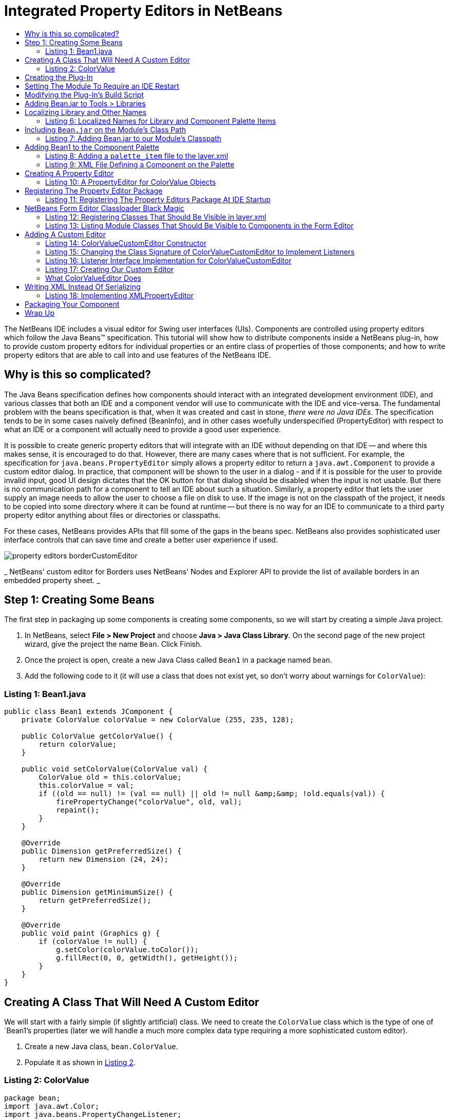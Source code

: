 // 
//     Licensed to the Apache Software Foundation (ASF) under one
//     or more contributor license agreements.  See the NOTICE file
//     distributed with this work for additional information
//     regarding copyright ownership.  The ASF licenses this file
//     to you under the Apache License, Version 2.0 (the
//     "License"); you may not use this file except in compliance
//     with the License.  You may obtain a copy of the License at
// 
//       http://www.apache.org/licenses/LICENSE-2.0
// 
//     Unless required by applicable law or agreed to in writing,
//     software distributed under the License is distributed on an
//     "AS IS" BASIS, WITHOUT WARRANTIES OR CONDITIONS OF ANY
//     KIND, either express or implied.  See the License for the
//     specific language governing permissions and limitations
//     under the License.
//

= Integrated Property Editors in NetBeans
:page-layout: platform_tutorial
:jbake-tags: tutorials 
:jbake-status: published
:syntax: true
:source-highlighter: pygments
:toc: left
:toc-title:
:icons: font
:experimental:
:description: Integrated Property Editors in NetBeans - Apache NetBeans
:keywords: Apache NetBeans Platform, Platform Tutorials, Integrated Property Editors in NetBeans

The NetBeans IDE includes a visual editor for Swing user interfaces (UIs). Components are controlled using property editors which follow the Java Beans™ specification. This tutorial will show how to distribute components inside a NetBeans plug-in, how to provide custom property editors for individual properties or an entire class of properties of those components; and how to write property editors that are able to call into and use features of the NetBeans IDE.


== Why is this so complicated?

The Java Beans specification defines how components should interact with an integrated development environment (IDE), and various classes that both an IDE and a component vendor will use to communicate with the IDE and vice-versa. The fundamental problem with the beans specification is that, when it was created and cast in stone, _there were no Java IDEs_. The specification tends to be in some cases naively defined (BeanInfo), and in other cases woefully underspecified (PropertyEditor) with respect to what an IDE or a component will actually need to provide a good user experience.

It is possible to create generic property editors that will integrate with an IDE without depending on that IDE -- and where this makes sense, it is encouraged to do that. However, there are many cases where that is not sufficient. For example, the specification for `java.beans.PropertyEditor` simply allows a property editor to return a `java.awt.Component` to provide a custom editor dialog. In practice, that component will be shown to the user in a dialog - and if it is possible for the user to provide invalid input, good UI design dictates that the OK button for that dialog should be disabled when the input is not usable. But there is no communication path for a component to tell an IDE about such a situation. Similarly, a property editor that lets the user supply an image needs to allow the user to choose a file on disk to use. If the image is not on the classpath of the project, it needs to be copied into some directory where it can be found at runtime -- but there is no way for an IDE to communicate to a third party property editor anything about files or directories or classpaths.

For these cases, NetBeans provides APIs that fill some of the gaps in the beans spec. NetBeans also provides sophisticated user interface controls that can save time and create a better user experience if used.

 
image::./property-editors_borderCustomEditor.png[] 

_ NetBeans' custom editor for Borders uses NetBeans' 
Nodes and Explorer API to provide the list of available 
borders in an embedded property sheet. _ 


== Step 1: Creating Some Beans

The first step in packaging up some components is creating some components, so we will start by creating a simple Java project.


[start=1]
1. In NetBeans, select *File > New Project* and choose *Java > Java Class Library*. On the second page of the new project wizard, give the project the name `Bean`. Click Finish.

[start=2]
1. Once the project is open, create a new Java Class called `Bean1` in a package named `bean`.

[start=3]
1. Add the following code to it (it will use a class that does not exist yet, so don't worry about warnings for `ColorValue`):


=== Listing 1: Bean1.java


[source,java]
----

public class Bean1 extends JComponent {
    private ColorValue colorValue = new ColorValue (255, 235, 128);

    public ColorValue getColorValue() {
        return colorValue;
    }

    public void setColorValue(ColorValue val) {
        ColorValue old = this.colorValue;
        this.colorValue = val;
        if ((old == null) != (val == null) || old != null &amp;&amp; !old.equals(val)) {
            firePropertyChange("colorValue", old, val);
            repaint();
        }
    }

    @Override
    public Dimension getPreferredSize() {
        return new Dimension (24, 24);
    }

    @Override
    public Dimension getMinimumSize() {
        return getPreferredSize();
    }

    @Override
    public void paint (Graphics g) {
        if (colorValue != null) {
            g.setColor(colorValue.toColor());
            g.fillRect(0, 0, getWidth(), getHeight());
        }
    }
}
                                                
----


== Creating A Class That Will Need A Custom Editor

We will start with a fairly simple (if slightly artificial) class. We need to create the `ColorValue` class which is the type of one of `Bean1`'s properties (later we will handle a much more complex data type requiring a more sophisticated custom editor).


[start=1]
1. Create a new Java class, `bean.ColorValue`.

[start=2]
1. Populate it as shown in <<listing2,Listing 2>>.


=== Listing 2: ColorValue


[source,java]
----

package bean;
import java.awt.Color;
import java.beans.PropertyChangeListener;
import java.beans.PropertyChangeSupport;
import java.io.Serializable;
public class ColorValue implements Serializable {
    private final PropertyChangeSupport supp = new PropertyChangeSupport(this);
    private int red;
    private int green;
    private int blue;

    public ColorValue() {}

    public ColorValue(int red, int green, int blue) {
        if (red < 0 || red > 255) {
            throw new IllegalArgumentException("" + red);
        }
        if (green < 0 || green > 255) {
            throw new IllegalArgumentException("" + green);
        }
        if (blue < 0 || blue > 255) {
            throw new IllegalArgumentException("" + blue);
        }
        this.red = red;
        this.green = green;
        this.blue = blue;
    }

    public int getBlue() {
        return blue;
    }

    public int getGreen() {
        return green;
    }

    public int getRed() {
        return red;
    }

    public void setGreen(int green) {
        if (green < 0 || green > 255) {
            throw new IllegalArgumentException("" + green);
        }
        int old = this.green;
        this.green = green;
        if (green != old) {
            supp.firePropertyChange("green", old, green);
        }
    }

    public void setBlue(int blue) {
        if (blue < 0 || blue > 255) {
            throw new IllegalArgumentException("" + blue);
        }
        int old = blue;
        this.blue = blue;
        if (old != blue) {
            supp.firePropertyChange("blue", old, blue);
        }
    }

    public void setRed(int red) {
        if (red < 0 || red > 255) {
            throw new IllegalArgumentException("" + red);
        }
        int old = this.red;
        this.red = red;
        if (old != red) {
            supp.firePropertyChange("red", old, red);
        }
    }

    public Color toColor() {
        return new Color(red, green, blue);
    }

    @Override
    public boolean equals(Object obj) {
        if (obj == null || ColorValue.class != obj.getClass()) {
            return false;
        }
        final ColorValue other = (ColorValue) obj;
        return red == other.red &amp;&amp; green == other.green &amp;&amp; blue == other.blue;
    }

    @Override
    public int hashCode() {
        //evenly distribute 3 byte values across 32 bits
        return red + (green << 12) + (blue << 24);
    }

    public void removePropertyChangeListener(PropertyChangeListener pl) {
        supp.removePropertyChangeListener(pl);
    }

    public void addPropertyChangeListener(PropertyChangeListener pl) {
        supp.addPropertyChangeListener(pl);
    }
}
----


== Creating the Plug-In

Now we need to create a NetBeans plug-in (module) which will do three things:


[start=1]
1. Integrate our class library into the IDE, so that it appears in the list of libraries available to users (found in *Tools > Libraries* in the IDE). While we could ask users to put the JAR for our library on the classpath of every project they use it in, this approach is much more convenient.

[start=2]
1. Add `Bean1` to the Component Palette, so that users can simply drag the component into their user interfaces.

[start=3]
1. Provide our property editors for our property classes and integrate them into the IDE.

NetBeans comes with built-in support for creating modules, so setting up a new module project is quite simple:


[start=1]
1. Select *File > New Project* in the main menu.

[start=2]
1. In the New Project wizard, choose *NetBeans Modules> Module* on the first page, then click Next.

[start=3]
1. On the second page of the wizard, name the project `BeanLibraryModule`.

[start=4]
1. On the third page of the wizard, enter `org.netbeans.demo.form.beanlib` for the *Code Name Base*, and `Bean Library Module` for the display name. Check the *Generate XML Layer* checkbox and click *Finish*.


== Setting The Module To Require an IDE Restart 

Modules which install Java libraries -- particuarly ones which add components to the component palette should always require a restart of the IDE. There are two reasons for this:

* _MS Windows File Locking_-- The IDE can reload a module without restarting. However, on the Windows platform, if something is using a JAR file, it will be locked at the operating system level, so updating the module may fail with an exception if the old JAR file cannot be overwritten with the new one.
* _Form Editor Reloading_ -- If the user has a form open, which is using a component from the JAR file, the component will not be replaced with one from the new JAR file (this could be very complicated if the file is modified but not saved). For the updated component to be used, we need to be sure both that the form is reloaded, and also that any cached class data from the JAR is discarded.

Causing a module to request that the IDE restart itself before it is installed is as simple as checking a checkbox:


[start=1]
1. Once the project is created, right click it and choose Properties

[start=2]
1. When the *Project Properties* dialog appears, click the *Build > Packaging* item in the category list to show the Packaging page of the dialog; check the *Needs Restart on Install* checkbox and click *OK* to save this setting.


== Modifying the Plug-In's Build Script

We now have a plug-in. However, we will want it to bundle the `Bean` project. So before going further, it would be useful to do the following:


[start=1]
1. Modify the module's build script to recompile the Bean project -- this way, the module will always contain the latest version of the project

[start=2]
1. Modify the build script to copy the Bean project into the place it needs to be to bundle `Bean.jar` into our module.

Doing these things involves overriding two targets in our module project's build script. Ant supports a crude sort of target inheritance, in which we replace a target from one build script, but call the original target by referring to `[projectname].[targetname]` (the project name in this case is the name defined in the `<project>` tag at the top of any Ant build script).


[start=1]
1. Open the build script by expanding the module project in the *Projects* tab in the IDE, and the *Important Files* node under it, and double clicking the *Build Script* node. This corresponds to the file `build.xml` in the `BeanLibraryModule` directory which is the root of our module project.

[start=2]
1. Add the code found in  xref:./nbm-propertyeditors-integration.adoc#listing3[Listing 3] to the build script, below the line `<import file="nbproject/build-impl.xml"/>`.

[[listing3]]
===Listing 3: Module Build Script Changes


[source,xml]
----

<target name="build-init" depends="harness.build-init">
    <echo>Rebuilding Bean JAR</echo>
    <ant antfile="../Bean/build.xml" target="jar" inheritall="false" inheritrefs="false"/>
    <mkdir dir="release/libs"/>
    <copy file="../Bean/dist/Bean.jar" todir="release/libs"/>
</target>

<target name="clean" depends="projectized-common.clean">
    <echo>Cleaning and deleting copy of Bean JAR</echo>
    <ant antfile="../Bean/build.xml" target="clean" inheritall="false" inheritrefs="false"/>
    <delete file="${basedir}/release/libs/Bean.jar"/>
</target>
----

Most of the targets in the `build.xml` for a module project are in other files -- specifically, in `nbproject/build-impl.xml` and in `$HARNESS/build.xml` and `$HARNESS/common.xml` (`$HARNESS` is a directory under the copy of NetBeans you are building against, which may or may not be your IDE). To find out what file a target you are calling or overriding is in, find the `build.xml` in the *Files* tab in the IDE. Expand its node and you will see all of the targets (even ones in other files). Right click the target you are wondering about and choose *Open* to open the file which contains that target in the IDE. The path on disk to the file will be shown in the tooltip of its tab in the editor.

This code will build the `Bean` project, and copy the resulting JAR file to `BeanLibraryModule/release/libs`. The build script will bundle anything under the `release` subdir of a module into the NBM file you will deliver to your users (for example, via an update server found via *Tools > Plugins*).

At this point, it is a good time to make sure everything is working correctly. You can test this by right clicking `BeanLibraryModule` in the *Projects* tab, and choosing *Build* from the popup menu (or by pressing F11).


== Adding Bean.jar to Tools > Libraries

Now we need to add some metadata to our module -- no code yet -- to make `Bean.jar` appear in the list of libraries for users who have installed our module. This involves two steps:


[start=1]
1. Open the module's _layer file_ -- you can find it under the *Important Files* node below the module project's node in the *Projects* tab (if you don't see it, you did not check the *Generate XML Layer* button when you created the module project). This file provides declarative metadata to NetBeans at runtime. One of the things it can do is tell NetBeans about a library a module is installing.

[start=2]
1. Between the `<filesystem>` tags, add the XML from <<listing4,listing 4>>.


===Listing 4: Adding Library Metadata to a Module's XML Layer


[source,xml]
----

<folder name="org-netbeans-api-project-libraries">
    <folder name="Libraries">
        <file name="Bean.xml" url="Bean.xml"/>
    </folder>
</folder>
                                                                    
----

The `url` attribute of the `file` tag is important -- the XML we have entered defines a _virtual file_ -- but a file name is usually useless without some content. The URL attribute is a path, relative to the layer file, in the location where it really lives on disk. The next step is to actually create a file called `Bean.xml`.


[start=1]
1. With the layer XML file open, press Ctrl-Shift-1 (Command-Shift-1 on Macintosh) to reveal the file, inside the package `org.netbeans.demo.form.beanlib` in the module project's source code.

[start=2]
1. Right click that package, and choose *New > Other*. In the New File Wizard which opens, choose *XML > XML Document*.

[start=3]
1. Name the file `Bean` on the second page of the wizard and click *Finish* to create the file.

[start=4]
1. Populate the file with the XML content in <<listing5,listing 5>>.


===Listing 5: An XML Library Definition for Bean.jar


[source,xml]
----

<?xml version="1.0" encoding="UTF-8"?>
<!DOCTYPE library PUBLIC "-//NetBeans//DTD Library Declaration 1.0//EN" "https://netbeans.org/dtds/library-declaration-1_0.dtd">
<library version="1.0">
    <name>Bean</name>
    <type>j2se</type>
    <localizing-bundle>org.netbeans.demo.form.beanlib.Bundle</localizing-bundle>
    <volume>
        <type>classpath</type>
        <resource>jar:nbinst://org.netbeans.demo.form.beanlib/modules/ext/Bean.jar!/</resource>
    </volume>
    <volume>
        <type>src</type>
    </volume>
    <volume>
        <type>javadoc</type>
    </volume>
</library>
                                                                    
----

Note that there are placeholders in this file for Javadoc documentation and source files. If you want to include these later, just create targets in `Bean/build.xml` to build and zip the javadoc and sources into zip files, and modify `BeanLibraryModule` to call those targets in the Bean project and copy the additional files into the same directory as `Bean.jar`; then add `<resource>` tags similar to the one already in this file, but pointing to the zip files. Such files are helpful for users who want instantly available documentation, or wish to step through your component's code in a debugger.


== Localizing Library and Other Names

All user-visible strings in NetBeans are localized -- put into resource-bundle files, so they can be translated into other human languages. Things which are installed declaratively via `layer.xml` files are no exception. You may have noticed that a _localizing bundle_ is mentioned in some of the XML we have already entered. This is a pointer to a file named `Bundle.properties`, which should live in the package `org.netbeans.demo.form.beanlib` alongside our other files. If it does not exist, create it as follows:


[start=1]
1. Right click the package `org.netbeans.demo.form.beanlib` and choose *New > Other* from the popup menu.

[start=2]
1. Choose *Other > Properties File* on the first step of the New File Wizard and click Next.

[start=3]
1. On the second step of the wizard, name the file `Bundle` and click *Finish*.

[start=4]
1. Add the content in <<listing6,listing 6>> to the newly created resource bundle file (the content includes entries for files we are about to create in order to add `Bean1` to the Component Palette).


=== Listing 6: Localized Names for Library and Component Palette Items


[source,java]
----

Bean=Bean
FormDesignerPalette/Bean=Beans!
NAME_bean-Bean1=The Bean
HINT_bean-Bean1=This is a Bean
                                                                    
----

At this point, we have a working module to bundle Bean as a library. To try it out, right click the Bean Library Module project and choose *Run*. This will start another copy of NetBeans. When it is started, look for your library in the library manager dialog that opens when you select *Tools > Libraries* from the main menu.


== Including `Bean.jar` on the Module's Class Path

We are bundling the JAR file as a library. However, if we want property editors which can talk to both our Java Bean classes and to NetBeans itself, we will need to put `Bean.jar` onto our module's classpath as well. NetBeans is very strict about what JARs a module can see classes from, and by default, a library is for use in the projects a user creates, not for loading in to the VM NetBeans is running in. So we need to explicitly include `Beans.jar` in our module's classpath if we want to be able to use classes from it in our module -- and if we want to provide _NetBeans-aware property editors_ we need to do that.

Not everybody needs property editors that interact with the IDE beyond the very limited ways the Java Beans specification allows. If you are writing ordinary property editors, you can simply skip the rest of this step, then follow the later steps to add your beans to the component palette and stop there:


[start=1]
1. Create another Java Class Library project called BeanEditors.

[start=2]
1. Put the Beans project on its classpath.

[start=3]
1. Create the `beans` package in the new project.

[start=4]
1. Write your properties (and optionally BeanInfo) there.

[start=5]
1. Add another `<resource>` entry to `Bean.xml` below the first one, which refers to `BeanEditors.jar`

[start=6]
1. Modify the module project's build script to build that project. too, and copy `BeanEditors.jar` to `release/libs`.

To add `Bean.jar` to the classpath of _classes in your module_, do the following:


[start=1]
1. Under the *Important Files* node under the Bean Library Module project, double click the node *Project Metadata* to open the project's `nbproject/project.xml` file in the editor.

[start=2]
1. Add the code in <<listing7,listing 7>> to the bottom of this file, just above the closing `</data>` tag.

[start=3]
1. Build the Bean Library Module project, to ensure that the JAR is where it needs to be.

[start=4]
1. Shut down and restart the IDE (module projects are not terribly intelligent about rescanning the classpath when the project metadata is manually modified, so you need to do this to have code-completion and parsing work in the editor later, when you use classes from `Bean.jar` in your module. This may be improved in future release of NetBeans).


=== Listing 7: Adding Bean.jar to our Module's Classpath


[source,xml]
----

<class-path-extension>
    <runtime-relative-path>ext/Bean.jar</runtime-relative-path>
    <binary-origin>../Bean/dist/Bean.jar</binary-origin>
</class-path-extension>
----

The "runtime relative path" is the path to Bean.jar from the location of the module JAR at runtime. The NBM file which is created when you right click the module project and choose *Create NBM* is unpacked onto disk when the user installs it. You can build the NBM and then expand in the *Files* tab in the IDE to browse its contents. You will find the module JAR under the `modules/` folder in the NBM. You will also find `modules/ext/Bean.jar` there -- Bean.jar is added to the module's classpath using the standard Java mechanism of including `Class-Path: ext/Bean.jar` in the module's JAR manifest.


== Adding Bean1 to the Component Palette

We have our library embedded in our module -- next we need to put our component on the Component Palette, so users will be able to drag and drop it into their user interfaces. Doing that is quite simple, and very similar to the way we added `Bean.jar` as a library -- it will again involve editing the `layer.xml` file, adding a reference to an external XML file and then creating that file.


[start=1]
1. Open the `layer.xml` file, either by clicking *Important Files > XML Layer* under your project, or the node for `layer.xml` in the package `org.netbeans.demo.form.beanlib`.

[start=2]
1. Add the code in <<listing8,listing 8>> after the initial `<filesystem>` tag.

[start=3]
1. Create a new XML file called `Bean1_paletteItem.xml` next to the `layer.xml` file in the same package.

[start=4]
1. Replace the new XML file's contents with the XML code in <<listing9,listing 9>>.


=== Listing 8: Adding a `palette_item` file to the layer.xml


[source,xml]
----

<folder name="FormDesignerPalette">
    <folder name="Bean">
        <attr name="SystemFileSystem.localizingBundle" stringvalue="org.netbeans.demo.form.beanlib.Bundle"/>
        <file name="Bean1.palette_item" url="Bean1_paletteItem.xml"/>
    </folder>
</folder>
----

=== Listing 9: XML File Defining a Component on the Palette


[source,xml]
----

<?xml version="1.0" encoding="UTF-8"?>
<palette_item version="1.0">
  <component classname="bean.Bean1"/>
  <description localizing-bundle="org.netbeans.demo.form.beanlib.Bundle"
               display-name-key="NAME_bean-Bean1"
               tooltip-key="HINT_bean-Bean1" />
  <classpath>
    <resource type="library" name="Bean"/>
  </classpath>
</palette_item>
                                                                        
----

At this point, the work of embedding our library and our component is done. Run the module now to try out the result -- create a new project in the copy of NetBeans that starts, then use *New > JPanel Form* to show the form editor (aka "Matisse"). There will be a new category, *Beans!* on the Component Palette. Expand it, and you will see `Bean1`, listed as *The Bean* (these are the strings we defined in our `Bundle.properties` file). Drag it onto the form to use it.

Notice also that, after you add a `Bean1` to a form, if you expand the *Libraries* node under the project, the `Bean` library has automatically been added to the project's classpath.

The Java Beans specification allows a `BeanInfo` class for a component to define a localized name for it, along with icons. In the example above, we defined the localized name in the `palette_item` file's definition and the `Bundle.properties` file. You can use either one (just leave out the line about the resource bundle in the XML file to use the BeanInfo); if you are going to need a `BeanInfo` anyway, you can just define it there. However, since they are Java classes, BeanInfos use memory and are an inefficient way to define this sort of thing. If possible, avoid having a `BeanInfo` and just use this mechanism.

If you want to provide icons via the `palette_item` XML file, you can do that too -- just add the following lines inside the `<palette_item>` tags in the file, replacing the file name with a .gif or .png file name, and the path with the path in your module to the package they are in:


[source,java]
----

<icon16 urlvalue="nbres:/org/netbeans/modules/form/beaninfo/awt/panel.gif" />
<icon32 urlvalue="nbres:/org/netbeans/modules/form/beaninfo/awt/panel32.gif" />
----


== Creating A Property Editor

Now we are ready to create a property editor. We will put our editors in another package, `org.netbeans.demo.form.beanlib.editors` -- in accordance with the Java Beans specification, that package will be registered with `java.beans.PropertyEditorManager`. We don't need `PropertyEditorManager` to be able to find other classes that are part of our module, but are not our property editors or classes our property editors use. So keeping unrelated classes invisible to our property editors is good sense both from a perfomance and a security perspective.


[start=1]
1. Right-click the `org.netbeans.demo.form.beanlib.editors` package and choose *New > Java Class*.

[start=2]
1. When the New File Wizard opens, name the class `ColorValueEditor`.

[start=3]
1. Replace the template code that initially appears in the new Java file with the code in <<listing10,listing 10>>.


=== Listing 10: A PropertyEditor for ColorValue Objects


[source,java]
----

package org.netbeans.demo.form.beanlib.editors;
import bean.ColorValue;
import java.awt.Component;
import java.awt.Graphics;
import java.awt.Rectangle;
import java.beans.PropertyChangeListener;
import java.beans.PropertyChangeSupport;
import java.beans.PropertyEditor;
import org.openide.explorer.propertysheet.ExPropertyEditor;
import org.openide.explorer.propertysheet.PropertyEnv;
public class ColorValueEditor implements PropertyEditor, ExPropertyEditor {
    private ColorValue value;
    public void setValue(Object o) {
        this.value = (ColorValue) o;
    }

    public Object getValue() {
        return value;
    }

    public boolean isPaintable() {
        return false;
    }

    public void paintValue(Graphics grphcs, Rectangle rctngl) {
        throw new UnsupportedOperationException("Not supported yet.");
    }

    public String getJavaInitializationString() {
        return "new ColorValue(" + value.getRed() + ',' +
                value.getGreen() + ',' + value.getBlue() + ')';
    }

    public String getAsText() {
        return "" + value.getRed() + ',' + value.getGreen() + ',' +
                value.getBlue();
    }

    public void setAsText(String string) throws IllegalArgumentException {
        String[] rgb = string.split(",");
        if (rgb == null || rgb.length != 3) {
            throw new IllegalArgumentException ("Should be in format " +
                    "'red,green,blue'");
        }
        try {
            int red = Integer.parseInt(rgb[0].trim());
            int green = Integer.parseInt(rgb[1].trim());
            int blue  = Integer.parseInt(rgb[2].trim());
            setValue (new ColorValue(red, green, blue));
        } catch (NumberFormatException nfe) {
            throw new IllegalArgumentException(nfe);
        }
    }

    public String[] getTags() {
        return null;
    }

    public Component getCustomEditor() {
        return null;
    }

    public boolean supportsCustomEditor() {
        return false;
    }

    private final PropertyChangeSupport supp = new PropertyChangeSupport(this);
    public void addPropertyChangeListener(PropertyChangeListener pl) {
        supp.addPropertyChangeListener(pl);
    }

    public void removePropertyChangeListener(PropertyChangeListener pl) {
        supp.removePropertyChangeListener(pl);
    }

    private PropertyEnv env;
    public void attachEnv(PropertyEnv pe) {
        env = pe;
    }
}
                                                                            
----


== Registering The Property Editor Package

We now have a property editor for `ColorValue` objects. The next step is to register our property editor package, so that, when our module is run in the IDE, `java.beans.PropertyEditorManager` can find our editor and it will be used in the Property Sheet of the Form Editor.

While most of the time, the way you install things in NetBeans, so that the IDE can find your module's classes at runtime, is declarative -- using the `layer.xml` file and similar mechanisms -- `PropertyEditorManager` is not part of NetBeans, it is part of the JDK. It expects registration to be done programmatically, via Java code that runs during IDE startup. Running code during startup is generally to be avoided, since it means the user will be looking at the startup splash-screen for longer, but in this case there is no other way.

To register our property editor, we need to create a subclass of `org.openide.modules.ModuleInstall`, and add a reference to it to our module's JAR manifest. Fortunately, there is a file template built into NetBeans' module-writing tools that will take care of creating the subclass and adding the manifest entry -- we can use that and then just add the code we need to the resulting `ModuleInstall`. To do that:


[start=1]
1. Right click the `org.netbeans.demo.form.beanlib` package and choose *New > Other* from the popup menu.

[start=2]
1. In the New File Wizard, choose *Module Development > Module Installer* and click *Next*, then click *Finish*. A Java file called `Installer` will be created in the package.

[start=3]
1. Replace the `restored()` method with the contents of <<listing11,listing 11>>


=== Listing 11: Registering The Property Editors Package At IDE Startup


[source,java]
----

public void restored() {
    String[] old = PropertyEditorManager.getEditorSearchPath();
    List <String> l = new ArrayList<String>(Arrays.asList(old));
    l.add ("org.netbeans.demo.form.beanlib.editors");
    PropertyEditorManager.setEditorSearchPath(l.toArray(new String[l.size()]));
}
----

`java.beans.PropertyEditorManager` uses a naming convention to recognize property editors: It expects the class name of an editor for a type to be the name of the class it edits plus "Editor" (i.e. the editor class for a ColorValue must be called ColorValueEditor). PropertyEditorManager also allows you to register a specific editor class to edit a specific class. The code above would look like `PropertyEditorManager.registerEditor (ColorValue.class, ColorValueEditor.class)` if we took that approach.

Package name based registration has the advantage that neither the ColorValue nor the ColorValueEditor class needs to be loaded into the VM unless the user actually uses it.


== NetBeans Form Editor Classloader Black Magic

At this point we are almost ready to run our module with our property editor. There is one bit of arcana left to take care of. As mentioned earlier, NetBeans does various tricks with classloaders -- in particular, limiting classes a module can see to only those ones it says it needs access to.

A Swing GUI and its libraries are classes that belong to the user -- they are not parts of NetBeans. The form editor takes a similar approach -- Java classes used in a Swing UI _are_ loaded into the Java Virtual Machine NetBeans is running in; however, they are loaded in their own classloader, which normally does not allow random components access to classes from a module. This has two beneficial effects:


[start=1]
1. A foreign Swing component cannot interfere with the operation of the rest of the IDE, just because a user dropped it on a form.

[start=2]
1. Misbehaving or memory-leaking components can be discarded when the form is closed and the classloader it used is discarded -- limiting the potential damage a buggy component can do.

We have already set up the classpath so that our module can see classes from `Bean.jar`. We need to set up the reverse situation -- allow our properties to call into classes in our module and the rest of NetBeans when they are loaded inside the sandbox of the classloader the form editor uses for loading the user's components.

This is accomplished via a bit of black magic with the form editor's classloader. The form editor allows us to define a special text file in our `layer.xml` file, which contains a list of classes and/or packages that should be visible to components living inside a Swing form. To accomplish this:


[start=1]
1. Open `layer.xml` again in the text editor.

[start=2]
1. Add the XML fragment from <<listing12,listing 12>> before the closing `</filesystem>` tag.

[start=3]
1. Right click the `org.netbeans.demo.form.beanlib` package, and choose *New > Other*.

[start=4]
1. In the New File Wizard, choose *Other > Empty File* and click *Next*.

[start=5]
1. In the second page of the New File Wizard, name the file `BeanClasses.txt` (note that because we are using the *Empty File* template, we need to specify the file extension -- normally you do not do this or you end up with file names such as `Foo.xml.xml`).

[start=6]
1. Paste the contents of <<listing13,listing 13>> into the new text file.


=== Listing 12: Registering Classes That Should Be Visible in layer.xml


[source,xml]
----

<folder name="org-netbeans-modules-form">
   <folder name="classloader">
       <folder name="system">
            <file name="BeanClasses.txt" url="BeanClasses.txt"/>
        </folder>
   </folder>
</folder>
----

If your property editors or components also need to be able to see classes or resources (such as images) that are part of the user's project, you can register the class list in the folder `system_with_project` instead of `system`. If some do and some do not, register two lists, including only those that really need to see classes from the user's project in `system_with_project`.


=== Listing 13: Listing Module Classes That Should Be Visible to Components in the Form Editor


[source,java]
----

org.netbeans.demo.form.beanlib.editors.**
bean.**
                                                                                
----

Now at last we have working property editors which are registered by our module. You can run the module project, add a `Bean1` to a Swing form, and the property `colorValue` will use our property editor.

This file can list individual classes, or it can list packages including all subpackages of those classes by using the suffix `**`, or limit the search to only the one specified package but using the suffix `*`. The next step is to create a custom editor that will interact with the IDE, controlling its (NetBeans-provided) OK button.


== Adding A Custom Editor

To really interact with the IDE, we should add support for a custom (pop-up window) editor for our `ColorValue` property. To do that:


[start=1]
1. Right-click the `org.netbeans.demo.form.beanlib.editors` package and choose *New > JPanel Form* from the popup window.

[start=2]
1. In the New File Wizard that opens, name the file `ColorValueCustomEditor`.

[start=3]
1. In the newly created JPanel form, add the following components from the Component Palette, arranging the UI as shown in <<figure2,figure 2>> and setting the variable names as shown below (to set the name, slow-double-click the name of each component in the *Inspector* window, then type the new name; component type shown in parentheses):

image::./property-editors_colorValueCustomEditorUI.png[]

_Figure 2: Color Value Custom Editor User Interface_

|===
|redLabel (JLabel) |redSlider (JSlider) |redValue (JLabel) 

|greenLabel (JLabel) |greenSlider (JSlider) |greenValue (JLabel) 

|blueLabel (JLabel) |blueSlider (JSlider) |blueValue (JLabel) 

|intLabel (JLabel) |intValue (JTextField) 

|sample (JLabel) 
|===
_Table 1: Component Variable Names and Types in ColorValueCustomEditor_ 

[start=4]
1. Set the property *Opaque* to true on the property sheet for `sample`.

[start=5]
1. Select all (shift-click) of the JSliders in the form editor, and set their `maximum` property to `255`.

[start=6]
1. Replace the constructor of `ColorValueCustomEditor` with the content of <<listing14,listing 14>>.

[start=7]
1. Change the class signature of `ColorValueCustomEditor` to look like <<listing15,listing 15, implementing `ChangeListener` and `DocumentListener`>>.

[start=8]
1. Add the code in  xref:./nbm-propertyeditors-integration.adoc#listing16[listing 16] to `ColorValueCustomEditor` to implement the listener interfaces and handle events.


=== Listing 14: ColorValueCustomEditor Constructor


[source,java]
----

    private final ColorValueEditor ed;
    public ColorValueCustomEditor(ColorValueEditor ed, PropertyEnv env) {
        initComponents();
        ColorValue cv = (ColorValue) ed.getValue();
        if (cv != null) {
            Color c = cv.toColor();
            setColor(c);
            intValue.setText(c.getRGB() + "");
        }
        env.setState(PropertyEnv.STATE_VALID);
        this.ed = ed;
        redSlider.getModel().addChangeListener(this);
        greenSlider.getModel().addChangeListener(this);
        blueSlider.getModel().addChangeListener(this);
        intValue.getDocument().addDocumentListener(this);
    }
----


=== Listing 15: Changing the Class Signature of ColorValueCustomEditor to Implement Listeners


[source,java]
----

final class ColorValueCustomEditor extends javax.swing.JPanel implements ChangeListener, DocumentListener {
----

[[listing16]]
=== Listing 16: Listener Interface Implementation for ColorValueCustomEditor


[source,java]
----

    private ColorValue getPropertyValue() {
        return new ColorValue(redSlider.getValue(), greenSlider.getValue(),
                blueSlider.getValue());
    }

    private boolean inUpdate;
    public void stateChanged(ChangeEvent ce) {
        if (inUpdate) {
            return;
        }
        inUpdate = true;
        try {
            redValue.setText(redSlider.getValue() + "");
            greenValue.setText(greenSlider.getValue() + "");
            blueValue.setText(blueSlider.getValue() + "");
            ColorValue v = getPropertyValue();
            Color c = v.toColor();
            intValue.setText(c.getRGB() + "");
            sample.setBackground(c);
            ed.setValue(v);
        } finally {
            inUpdate = false;
        }
    }

    public void insertUpdate(DocumentEvent de) {
        changedUpdate(de);
    }

    public void removeUpdate(DocumentEvent de) {
        changedUpdate(de);
    }

    void setColor (Color c) {
        boolean old = inUpdate;
        inUpdate = true;
        try {
            redSlider.setValue(c.getRed());
            greenSlider.setValue(c.getGreen());
            blueSlider.setValue(c.getBlue());
        } finally {
            inUpdate = old;
        }
    }

    public void changedUpdate(DocumentEvent de) {
        if (!inUpdate) {
            try {
                int val = Integer.parseInt(intValue.getText().trim());
                setColor(new Color(val));
            } catch (NumberFormatException e) {
                PropertyEnv env = ed.env;
                if (env != null) {
                    env.setState(PropertyEnv.STATE_VALID);
                }
            }
        }
    }
                                                                                
----

Now we just need to modify `ColorValueEditor` to actually create a `ColorValueCustomEditor`. To do that:


[start=1]
1. Update the `supportsCustomEditor()` and `getCustomEditor()` to look like <<listing17,listing 17>>


=== Listing 17: Creating Our Custom Editor


[source,java]
----

    public Component getCustomEditor() {
        return new ColorValueCustomEditor(this, env);
    }

    public boolean supportsCustomEditor() {
        return true;
    }
----

At this point, we are ready to run the project, and when you click on the [...] button for the `colorValue` property of an instance of `Bean1` on your form, our newly finished custom editor will open. Notice that if you type an invalid number in the text area, the OK button will become disabled.


=== What ColorValueEditor Does

You may have noticed that `ColorValueEditor` implements a NetBeans interface, `org.openide.explorer.propertysheet.ExPropertyEditor`, in addition to the standard JDK `PropertyEditor` interface. This interface, or more importantly the `PropertyEnv` object that is passed to it is the path for our property editor to escape the prison of the Java Beans spec and interact with the environment (the IDE) that instantiated it.

`PropertyEnv` is an enigmatic little class, but it offers a lot of power. In our case, we are using it very simply, just to let our custom editor control the OK button of the dialog it appears in. To do that, we call `env.setState(PropertyEnv.STATE_INVALID)` to disable the OK button, and `env.setState(PropertyEnv.STATE_VALID)` to renable it. Here are some of the other things we could do with it:

* Delay figuring out if the user's input is good or not until the user presses enter, by calling `env.setState(PropertyEnv.STATE_NEEDS_VALIDATION)` and attaching a `VetoableChangeListener` which can veto a change to `STATE_VALID` which will happen when the user presses OK
* Get the `Node.Property` object which created the property editor and represents the property being useful, using `env.getFeatureDescriptor()`. This is useful for passing hints to the property sheet about how an editor should behave when in the property sheet. Two useful hints are
* Call `env.getFeatureDescriptor().setValue("canEditAsText", Boolean.FALSE)` to make the property non-editable inside the property sheet (so the only way to change the property is to open the custom editor).
* Call `env.getFeatureDescriptor().setValue("suppressCustomEditor", Boolean.TRUE)` from a `PropertyEditor` subclass, to hide the [...] custom editor button on a property that would otherwise have one.
* Register an `InplaceEditor.Factory` which can provide the UI component that is shown in the property sheet when the user edits the property without opening a custom editor (a tutorial on how to do that can  xref:./nbm-property-editors.adoc[be found here])
* Get the Node for the file being edited like this:

[source,java]
----

Node n = null;
for (Object o : env.getBeans()) {
  if (o instanceof Node) {
    n = (Node) o;
    break;
  }
}
                                                                                        
----

and use that to
* Get the file that is being edited - `n.getLookup().lookup(DataObject.class).getPrimaryFile()`
* Find the project that owns the file being edited and interrogate its classpath (for example, to list possible directories the user might want to save an icon file to):

[source,java]
----

FileObject fo = n.getLookup().lookup(DataObject.class).getPrimaryFile();
Project project = FileOwnerQuery.getOwner(fo);
if (project != null) } {
   ClassPathProvider provider = project.getLookup().lookup(ClassPathProvider.class);
   ...
----

Be aware that `attachEnv()` may be called more than once for your property editor. To make sure you are using the right instance of `PropertyEnv`, store the value from the most recent call in a field of your property editor, and pass that to the custom editor.


== Writing XML Instead Of Serializing

The last thing we may want to do is more about plumbing than anything the user sees directly: When you are editing a Swing form in the NetBeans Form Editor, you are really editing two files (though you only see the Java file in the projects tab). The form editor is really an editor for an invisible (in NetBeans) XML file that sits next to the Java source file. The form editor is really an editor of that XML file. Whenever you make a change in the form editor, the data about how components are positioned and their properties is saved in that file. That file is then used to generate the `initComponents()` method and other code inside the non-editable blue code blocks in your Java source. Whenever the XML file changes (because you made a change in the form editor and saved the file), those blue _guarded blocks_ are regenerated into the Java source file.

It is worth taking a look at the `.form` file after you have modified a `ColorValue` and saved the form (make sure you save it!). To do this, you will need to go outside of NetBeans and use a text editor (if on Windows, use a text editor that understands lines that end with just a carriage return character -- WordPad, usually located in `C:\Program Files\Windows NT\Accessories` on Windows will do). What you will see is something like this:


[source,xml]
----

<Property name="colorValue" type="bean.ColorValue" editor="org.netbeans.demo.form.beanlib.editors.ColorValueEditor">
  <SerializedValue value="-84,-19,0,5,115,114,0,15,98,101,97,110,46,67,
                   111,108,111,114,86,97,108,117,101,95,6,-80,34,96,
                  _[remainder omitted]_
</Property>
----

What are all of these numbers? This is a _serialized_ object. The form editor knows nothing about your component, but needs some way to save the state of our `ColorValue` object. The only built-in way Java has to do that is to use serialization to save the in-memory representation of your object as an array of bytes. The form editor then translates that array of bytes into a terribly inefficient comma-delimited string of numbers.

There are four big problems with using serialization to write out an object into the form file:


[start=1]
1. It's inefficent -- it takes up a lot of space in the file, and takes longer to read and write

[start=2]
1. It's not human-readable -- If a form were corrupted in some way, the user doesn't have any chance to figure out what the value of this object actually was

[start=3]
1. It's fragile -- the data structure depends on the JVM's in-memory data structure for the class. If you add a field or a method to `ColorValue` in the future, the data in all existing `.form` files will be unusable. That means users will lose their components and have to recreate them, or they must never edit a form with a `Bean1` on it again.

There is another way. Although nobody truly loves writing DOM code, you can implement XMLPropertyEditor. What happens then is:


[start=1]
1. When the form is saved, the form editor will make an instance of the property editor for the property

[start=2]
1. The property editor will be passed the XML `Document` and asked to provide a document node that contains data about the component

[start=3]
1. The next time the form is opened, the form editor will read the name `org.netbeans.demo.form.beanlib.editors.ColorValueEditor` in the XML, make an instance of our editor, and ask it to read the XML that was written out and create an instance of `ColorValue` to display in the form editor.

By using XML instead of serialization, we get to choose what data we store in the `.form` file, how it is stored, and our code is in charge of reading it back. If new properties or fields have been added to `ColorValue` and we are reading an old form, we can just ignore missing values and use some reasonable default value. The result is that our users are protected from having corrupted, unopenable forms caused by upgrading to a new version of `Bean.jar`. To use this approach instead,


[start=1]
1. Modify the class signature of `ColorValueEditor` so that it implements `org.openide.explorer.propertysheet.editors.XMLPropertyEditor`.

[start=2]
1. Implement the methods of `XMLPropertyEditor` as shown in <<listing18,listing 18>>.


=== Listing 18: Implementing XMLPropertyEditor


[source,java]
----

public void readFromXML(Node node) throws IOException {
    NamedNodeMap attrs = node.getAttributes();
    Node red = attrs.getNamedItem("red");
    Node green = attrs.getNamedItem("green");
    Node blue = attrs.getNamedItem("blue");
    if (red != null &amp;&amp; green != null &amp;&amp; blue != null) {
        value = new ColorValue(
                Integer.parseInt(red.getNodeValue()),
                Integer.parseInt(green.getNodeValue()),
                Integer.parseInt(blue.getNodeValue())
                );
    } else {
        value = new ColorValue(); //use default value
    }
}

public Node storeToXML(Document doc) {"
    Element el = doc.createElement("ColorValue");
    if (value != null) {
        el.setAttribute("red", "" + value.getRed());
        el.setAttribute("green", "" + value.getGreen());
        el.setAttribute("blue", "" + value.getBlue());
    }
    return el;
}
----

The above results in:


[source,xml]
----

<Property name="colorValue" type="bean.ColorValue" editor="org.netbeans.demo.form.beanlib.editors.ColorValueEditor">
     <ColorValue blue="128" green="235" red="26"/>
</Property>
----


== Packaging Your Component

Once you have your module the way you like it, the next step is to package it up so that others can install it. In NetBeans, this is extremely simple: Just right click the module project and choose *Create NBM*. This will create an NBM (NetBeans Module) file which includes your module and your library in a single file any user can install using *Tools > Plugins*. Users of your component do not have to deal with separate JAR and documentation downloads, and if they want an updated version of your components, all they have to do is install a new NBM to get them.

A useful way to deliver components is to set up your own _update center_. An update center has a list of NBM files for download. Users of NetBeans can just add the URL for your update center on the *Settings* tab in *Tools > Plugins*. The IDE will automatically check with your server on a regular basis to see if there are updates available.

You can make this process even easier by doing two things:


[start=1]
1. Automatically generate the update index using NetBeans: Just create a *Module Suite* project and add the module to it. Right click that project and choose *Create NBMs*. Along with the NBM file, you get the `update.xml` file which is what the IDE reads to figure out if any updates are there.

[start=2]
1. Use  link:http://hudson.dev.java.net[Hudson] to run continuous builds of your suite and publish the resulting files. This way you can completely automate publishing new versions of your module and libraries. More information about setting up automated builds with Hudson  link:http://xtest.netbeans.org/XTest_for_Platform.html#Build_application_using_Hudson[can be found here]


== Wrap Up

NetBeans provides a powerful way to deliver Java components to your users, including all of the documentation and sources to your users and potential users in a single easy-to-use deliverable. By creating property editors that integrate tightly with NetBeans, you can further enhance the ease of use of working with your components.

